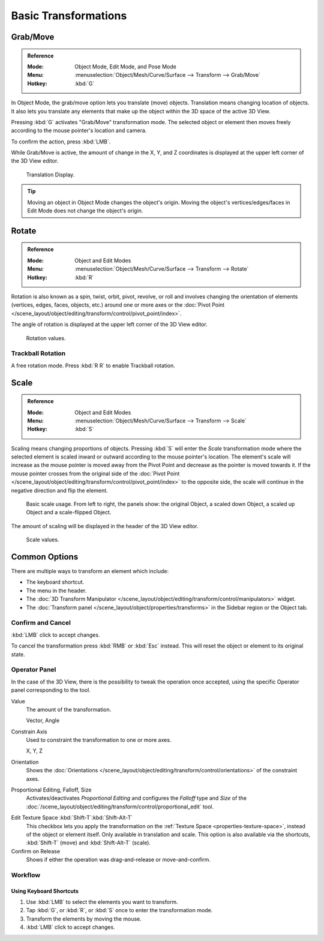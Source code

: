 
*********************
Basic Transformations
*********************

.. _bpy.ops.transform.translate:

Grab/Move
=========

.. admonition:: Reference
   :class: refbox

   :Mode:      Object Mode, Edit Mode, and Pose Mode
   :Menu:      :menuselection:`Object/Mesh/Curve/Surface --> Transform --> Grab/Move`
   :Hotkey:    :kbd:`G`

In Object Mode, the grab/move option lets you translate (move) objects.
Translation means changing location of objects. It also lets you translate any elements
that make up the object within the 3D space of the active 3D View.

Pressing :kbd:`G` activates "Grab/Move" transformation mode. The selected object
or element then moves freely according to the mouse pointer's location and camera.

To confirm the action, press :kbd:`LMB`.

While Grab/Move is active, the amount of change in the X, Y, and Z coordinates
is displayed at the upper left corner of the 3D View editor.

.. figure:: /images/editors_3dview_object_editing_transform_basics_grab-display-values.png

   Translation Display.

.. tip::

   Moving an object in Object Mode changes the object's origin.
   Moving the object's vertices/edges/faces in Edit Mode does not change the object's origin.


.. _bpy.ops.transform.rotate:

Rotate
======

.. admonition:: Reference
   :class: refbox

   :Mode:      Object and Edit Modes
   :Menu:      :menuselection:`Object/Mesh/Curve/Surface --> Transform --> Rotate`
   :Hotkey:    :kbd:`R`

Rotation is also known as a spin, twist, orbit, pivot, revolve, or roll and
involves changing the orientation of elements (vertices, edges, faces, objects, etc.)
around one or more axes or
the :doc:`Pivot Point </scene_layout/object/editing/transform/control/pivot_point/index>`.

The angle of rotation is displayed at the upper left corner of the 3D View editor.

.. figure:: /images/editors_3dview_object_editing_transform_basics_rotate-display-values.png

   Rotation values.


.. _view3d-transform-trackball:
.. _bpy.ops.transform.trackball:

Trackball Rotation
------------------

A free rotation mode. Press :kbd:`R R` to enable Trackball rotation.


.. _bpy.ops.transform.resize:

Scale
=====

.. admonition:: Reference
   :class: refbox

   :Mode:      Object and Edit Modes
   :Menu:      :menuselection:`Object/Mesh/Curve/Surface --> Transform --> Scale`
   :Hotkey:    :kbd:`S`

Scaling means changing proportions of objects. Pressing :kbd:`S` will enter
the *Scale* transformation mode where the selected element is scaled inward or
outward according to the mouse pointer's location. The element's scale will
increase as the mouse pointer is moved away from the Pivot Point and decrease as
the pointer is moved towards it. If the mouse pointer crosses from the original side of
the :doc:`Pivot Point </scene_layout/object/editing/transform/control/pivot_point/index>`
to the opposite side, the scale will continue in the negative direction and flip the element.

.. figure:: /images/editors_3dview_object_editing_transform_basics_scale-basic-usage.png

   Basic scale usage. From left to right, the panels show: the original Object,
   a scaled down Object, a scaled up Object and a scale-flipped Object.

The amount of scaling will be displayed in the header of the 3D View editor.

.. figure:: /images/editors_3dview_object_editing_transform_basics_scale-display-values.png

   Scale values.


Common Options
==============

There are multiple ways to transform an element which include:

- The keyboard shortcut.
- The menu in the header.
- The :doc:`3D Transform Manipulator </scene_layout/object/editing/transform/control/manipulators>`
  widget.
- The :doc:`Transform panel </scene_layout/object/properties/transforms>`
  in the Sidebar region or the Object tab.


Confirm and Cancel
------------------

:kbd:`LMB` click to accept changes.

To cancel the transformation press :kbd:`RMB` or :kbd:`Esc` instead. This will
reset the object or element to its original state.

.. seealso::

   Using combination of shortcuts gives you more control over your
   transformation. See :doc:`Transform Control </scene_layout/object/editing/transform/control/index>`.


Operator Panel
--------------

In the case of the 3D View, there is the possibility to tweak the operation once
accepted, using the specific Operator panel corresponding to the tool.

Value
   The amount of the transformation.

   Vector, Angle
Constrain Axis
   Used to constraint the transformation to one or more axes.

   X, Y, Z
Orientation
   Shows the :doc:`Orientations </scene_layout/object/editing/transform/control/orientations>`
   of the constraint axes.
Proportional Editing, Falloff, Size
   Activates/deactivates *Proportional Editing* and configures the *Falloff* type and *Size* of
   the :doc:`/scene_layout/object/editing/transform/control/proportional_edit` tool.

.. _modeling_transform_edit-texture-space:

Edit Texture Space :kbd:`Shift-T`:kbd:`Shift-Alt-T`
   This checkbox lets you apply the transformation on the :ref:`Texture Space <properties-texture-space>`,
   instead of the object or element itself. Only available in translation and scale.
   This option is also available via the shortcuts, :kbd:`Shift-T` (move) and :kbd:`Shift-Alt-T` (scale).
Confirm on Release
   Shows if either the operation was drag-and-release or move-and-confirm.


Workflow
--------

Using Keyboard Shortcuts
^^^^^^^^^^^^^^^^^^^^^^^^

#. Use :kbd:`LMB` to select the elements you want to transform.
#. Tap :kbd:`G`, or :kbd:`R`, or :kbd:`S` once to enter the transformation mode.
#. Transform the elements by moving the mouse.
#. :kbd:`LMB` click to accept changes.
